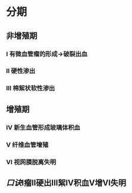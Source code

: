 #+ALIAS: 糖尿病视网膜病变

* 分期
** 非增殖期
*** Ⅰ 有微血管瘤的形成→破裂出血
*** Ⅱ 硬性渗出
*** Ⅲ 棉絮状软性渗出
** 增殖期
*** Ⅳ 新生血管形成玻璃体积血
*** Ⅴ 纤维血管增殖
*** Ⅵ 视网膜脱离失明
** [[口诀]]Ⅰ瘤Ⅱ硬出Ⅲ絮Ⅳ积血Ⅴ增Ⅵ失明